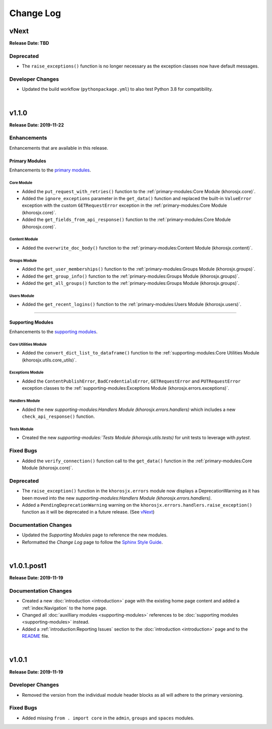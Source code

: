 ##########
Change Log
##########

*****
vNext
*****
**Release Date: TBD**

Deprecated
==========
* The ``raise_exceptions()`` function is no longer necessary as the exception classes now have default messages.

Developer Changes
=================
* Updated the build workflow (``pythonpackage.yml``) to also test Python 3.8 for compatibility.

|

******
v1.1.0
******
**Release Date: 2019-11-22**

Enhancements
============
Enhancements that are available in this release.

Primary Modules
---------------
Enhancements to the `primary modules <primary-modules>`_.

Core Module
^^^^^^^^^^^
* Added the ``put_request_with_retries()`` function to the :ref:`primary-modules:Core Module (khorosjx.core)`.
* Added the ``ignore_exceptions`` parameter in the ``get_data()`` function and replaced the built-in ``ValueError``
  exception with the custom ``GETRequestError`` exception in the :ref:`primary-modules:Core Module (khorosjx.core)`.
* Added the ``get_fields_from_api_response()`` function to the :ref:`primary-modules:Core Module (khorosjx.core)`.

Content Module
^^^^^^^^^^^^^^
* Added the ``overwrite_doc_body()`` function to the :ref:`primary-modules:Content Module (khorosjx.content)`.

Groups Module
^^^^^^^^^^^^^
* Added the ``get_user_memberships()`` function to the :ref:`primary-modules:Groups Module (khorosjx.groups)`.
* Added the ``get_group_info()`` function to the :ref:`primary-modules:Groups Module (khorosjx.groups)`.
* Added the ``get_all_groups()`` function to the :ref:`primary-modules:Groups Module (khorosjx.groups)`.

Users Module
^^^^^^^^^^^^
* Added the ``get_recent_logins()`` function to the :ref:`primary-modules:Users Module (khorosjx.users)`.

-----

Supporting Modules
------------------
Enhancements to the `supporting modules <supporting-modules>`_.

Core Utilities Module
^^^^^^^^^^^^^^^^^^^^^
* Added the ``convert_dict_list_to_dataframe()`` function to the
  :ref:`supporting-modules:Core Utilities Module (khorosjx.utils.core_utils)`.

Exceptions Module
^^^^^^^^^^^^^^^^^
* Added the ``ContentPublishError``, ``BadCredentialsError``, ``GETRequestError`` and ``PUTRequestError`` exception
  classes to the :ref:`supporting-modules:Exceptions Module (khorosjx.errors.exceptions)`.

Handlers Module
^^^^^^^^^^^^^^^
* Added the new `supporting-modules:Handlers Module (khorosjx.errors.handlers)` which includes a new
  ``check_api_response()`` function.

Tests Module
^^^^^^^^^^^^
* Created the new `supporting-modules:`Tests Module (khorosjx.utils.tests)` for unit tests to leverage with *pytest*.

Fixed Bugs
==========
* Added the ``verify_connection()`` function call to the ``get_data()`` function in the
  :ref:`primary-modules:Core Module (khorosjx.core)`.

Deprecated
==========
* The ``raise_exception()`` function in the ``khorosjx.errors`` module now displays a DeprecationWarning as it has
  been moved into the new `supporting-modules:Handlers Module (khorosjx.errors.handlers)`.
* Added a ``PendingDeprecationWarning`` warning on the ``khorosjx.errors.handlers.raise_exception()`` function as it
  will be deprecated in a future release.  (See `vNext`_)

Documentation Changes
=====================
* Updated the *Supporting Modules* page to reference the new modules.
* Reformatted the *Change Log* page to follow the
  `Sphinx Style Guide <https://documentation-style-guide-sphinx.readthedocs.io/en/latest/style-guide.html>`_.

|

************
v1.0.1.post1
************
**Release Date: 2019-11-19**

Documentation Changes
=====================
* Created a new :doc:`introduction <introduction>` page with the existing home page content and added
  a :ref:`index:Navigation` to the home page.
* Changed all :doc:`auxilliary modules <supporting-modules>` references to be
  :doc:`supporting modules <supporting-modules>` instead.
* Added a :ref:`introduction:Reporting Issues` section to the :doc:`introduction <introduction>` page and to the
  `README <https://github.com/jeffshurtliff/khorosjx/blob/master/README.md>`_ file.

|

******
v1.0.1
******
**Release Date: 2019-11-19**

Developer Changes
=================
* Removed the version from the individual module header blocks as all will adhere to the primary versioning.


Fixed Bugs
==========
* Added missing ``from . import core`` in the ``admin``, ``groups`` and ``spaces`` modules.

